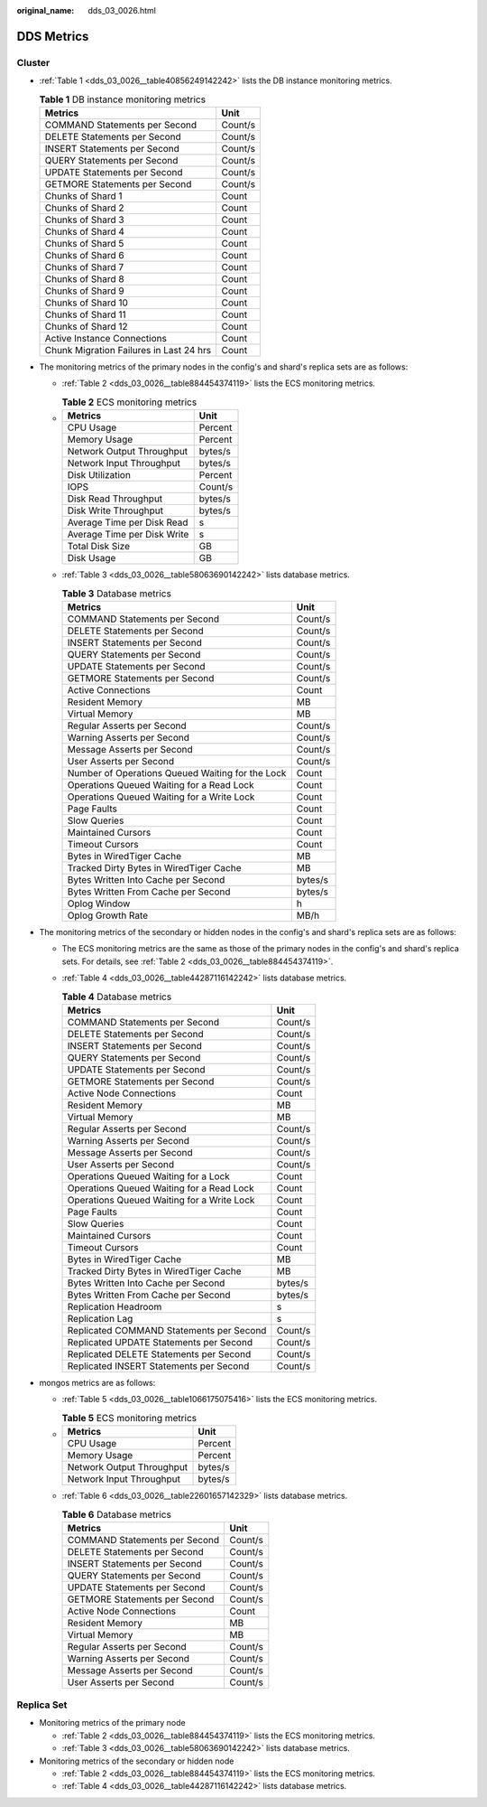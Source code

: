 :original_name: dds_03_0026.html

.. _dds_03_0026:

DDS Metrics
===========

Cluster
-------

-  :ref:`Table 1 <dds_03_0026__table40856249142242>` lists the DB instance monitoring metrics.

   .. _dds_03_0026__table40856249142242:

   .. table:: **Table 1** DB instance monitoring metrics

      ======================================= =======
      Metrics                                 Unit
      ======================================= =======
      COMMAND Statements per Second           Count/s
      DELETE Statements per Second            Count/s
      INSERT Statements per Second            Count/s
      QUERY Statements per Second             Count/s
      UPDATE Statements per Second            Count/s
      GETMORE Statements per Second           Count/s
      Chunks of Shard 1                       Count
      Chunks of Shard 2                       Count
      Chunks of Shard 3                       Count
      Chunks of Shard 4                       Count
      Chunks of Shard 5                       Count
      Chunks of Shard 6                       Count
      Chunks of Shard 7                       Count
      Chunks of Shard 8                       Count
      Chunks of Shard 9                       Count
      Chunks of Shard 10                      Count
      Chunks of Shard 11                      Count
      Chunks of Shard 12                      Count
      Active Instance Connections             Count
      Chunk Migration Failures in Last 24 hrs Count
      ======================================= =======

-  The monitoring metrics of the primary nodes in the config's and shard's replica sets are as follows:

   -  :ref:`Table 2 <dds_03_0026__table884454374119>` lists the ECS monitoring metrics.

   -

      .. _dds_03_0026__table884454374119:

      .. table:: **Table 2** ECS monitoring metrics

         =========================== =======
         Metrics                     Unit
         =========================== =======
         CPU Usage                   Percent
         Memory Usage                Percent
         Network Output Throughput   bytes/s
         Network Input Throughput    bytes/s
         Disk Utilization            Percent
         IOPS                        Count/s
         Disk Read Throughput        bytes/s
         Disk Write Throughput       bytes/s
         Average Time per Disk Read  s
         Average Time per Disk Write s
         Total Disk Size             GB
         Disk Usage                  GB
         =========================== =======

   -  :ref:`Table 3 <dds_03_0026__table58063690142242>` lists database metrics.

      .. _dds_03_0026__table58063690142242:

      .. table:: **Table 3** Database metrics

         ================================================ =======
         Metrics                                          Unit
         ================================================ =======
         COMMAND Statements per Second                    Count/s
         DELETE Statements per Second                     Count/s
         INSERT Statements per Second                     Count/s
         QUERY Statements per Second                      Count/s
         UPDATE Statements per Second                     Count/s
         GETMORE Statements per Second                    Count/s
         Active Connections                               Count
         Resident Memory                                  MB
         Virtual Memory                                   MB
         Regular Asserts per Second                       Count/s
         Warning Asserts per Second                       Count/s
         Message Asserts per Second                       Count/s
         User Asserts per Second                          Count/s
         Number of Operations Queued Waiting for the Lock Count
         Operations Queued Waiting for a Read Lock        Count
         Operations Queued Waiting for a Write Lock       Count
         Page Faults                                      Count
         Slow Queries                                     Count
         Maintained Cursors                               Count
         Timeout Cursors                                  Count
         Bytes in WiredTiger Cache                        MB
         Tracked Dirty Bytes in WiredTiger Cache          MB
         Bytes Written Into Cache per Second              bytes/s
         Bytes Written From Cache per Second              bytes/s
         Oplog Window                                     h
         Oplog Growth Rate                                MB/h
         ================================================ =======

-  The monitoring metrics of the secondary or hidden nodes in the config's and shard's replica sets are as follows:

   -  The ECS monitoring metrics are the same as those of the primary nodes in the config's and shard's replica sets. For details, see :ref:`Table 2 <dds_03_0026__table884454374119>`.

   -  :ref:`Table 4 <dds_03_0026__table44287116142242>` lists database metrics.

      .. _dds_03_0026__table44287116142242:

      .. table:: **Table 4** Database metrics

         ========================================== =======
         Metrics                                    Unit
         ========================================== =======
         COMMAND Statements per Second              Count/s
         DELETE Statements per Second               Count/s
         INSERT Statements per Second               Count/s
         QUERY Statements per Second                Count/s
         UPDATE Statements per Second               Count/s
         GETMORE Statements per Second              Count/s
         Active Node Connections                    Count
         Resident Memory                            MB
         Virtual Memory                             MB
         Regular Asserts per Second                 Count/s
         Warning Asserts per Second                 Count/s
         Message Asserts per Second                 Count/s
         User Asserts per Second                    Count/s
         Operations Queued Waiting for a Lock       Count
         Operations Queued Waiting for a Read Lock  Count
         Operations Queued Waiting for a Write Lock Count
         Page Faults                                Count
         Slow Queries                               Count
         Maintained Cursors                         Count
         Timeout Cursors                            Count
         Bytes in WiredTiger Cache                  MB
         Tracked Dirty Bytes in WiredTiger Cache    MB
         Bytes Written Into Cache per Second        bytes/s
         Bytes Written From Cache per Second        bytes/s
         Replication Headroom                       s
         Replication Lag                            s
         Replicated COMMAND Statements per Second   Count/s
         Replicated UPDATE Statements per Second    Count/s
         Replicated DELETE Statements per Second    Count/s
         Replicated INSERT Statements per Second    Count/s
         ========================================== =======

-  mongos metrics are as follows:

   -  :ref:`Table 5 <dds_03_0026__table1066175075416>` lists the ECS monitoring metrics.

   -

      .. _dds_03_0026__table1066175075416:

      .. table:: **Table 5** ECS monitoring metrics

         ========================= =======
         Metrics                   Unit
         ========================= =======
         CPU Usage                 Percent
         Memory Usage              Percent
         Network Output Throughput bytes/s
         Network Input Throughput  bytes/s
         ========================= =======

   -  :ref:`Table 6 <dds_03_0026__table22601657142329>` lists database metrics.

      .. _dds_03_0026__table22601657142329:

      .. table:: **Table 6** Database metrics

         ============================= =======
         Metrics                       Unit
         ============================= =======
         COMMAND Statements per Second Count/s
         DELETE Statements per Second  Count/s
         INSERT Statements per Second  Count/s
         QUERY Statements per Second   Count/s
         UPDATE Statements per Second  Count/s
         GETMORE Statements per Second Count/s
         Active Node Connections       Count
         Resident Memory               MB
         Virtual Memory                MB
         Regular Asserts per Second    Count/s
         Warning Asserts per Second    Count/s
         Message Asserts per Second    Count/s
         User Asserts per Second       Count/s
         ============================= =======

Replica Set
-----------

-  Monitoring metrics of the primary node

   -  :ref:`Table 2 <dds_03_0026__table884454374119>` lists the ECS monitoring metrics.
   -  :ref:`Table 3 <dds_03_0026__table58063690142242>` lists database metrics.

-  Monitoring metrics of the secondary or hidden node

   -  :ref:`Table 2 <dds_03_0026__table884454374119>` lists the ECS monitoring metrics.
   -  :ref:`Table 4 <dds_03_0026__table44287116142242>` lists database metrics.
